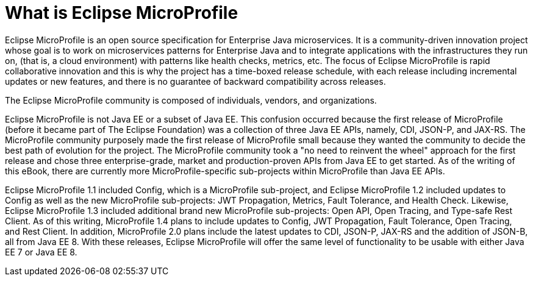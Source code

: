 = What is Eclipse MicroProfile

Eclipse MicroProfile is an open source specification for Enterprise Java microservices.  It is a community-driven innovation project whose goal is to work on microservices patterns for Enterprise Java and to integrate applications with the infrastructures they run on, (that is, a cloud environment) with patterns like health checks, metrics, etc. The focus of Eclipse MicroProfile is rapid collaborative innovation and this is why the project has a time-boxed release schedule, with each release including incremental updates or new features, and there is no guarantee of backward compatibility across releases.

The Eclipse MicroProfile community is composed of individuals, vendors, and organizations.

Eclipse MicroProfile is not Java EE or a subset of Java EE. This confusion occurred because the first release of MicroProfile (before it became part of The Eclipse Foundation) was a collection of three Java EE APIs, namely, CDI, JSON-P, and JAX-RS. The MicroProfile community purposely made the first release of MicroProfile small because they wanted the community to decide the best path of evolution for the project. The MicroProfile community took a "no need to reinvent the wheel" approach for the first release and chose three enterprise-grade, market and production-proven APIs from Java EE to get started. As of the writing of this eBook, there are currently more MicroProfile-specific sub-projects within MicroProfile than Java EE APIs.

Eclipse MicroProfile 1.1 included Config, which is a MicroProfile sub-project, and Eclipse MicroProfile 1.2 included updates to Config as well as the new MicroProfile sub-projects: JWT Propagation, Metrics, Fault Tolerance, and Health Check. Likewise, Eclipse MicroProfile 1.3 included additional brand new MicroProfile sub-projects: Open API, Open Tracing, and Type-safe Rest Client. As of this writing, MicroProfile 1.4 plans to include updates to Config, JWT Propagation, Fault Tolerance, Open Tracing, and Rest Client. In addition, MicroProfile 2.0 plans include the latest updates to CDI, JSON-P, JAX-RS and the addition of JSON-B, all from Java EE 8. With these releases, Eclipse MicroProfile will offer the same level of functionality to be usable with either Java EE 7 or Java EE 8.